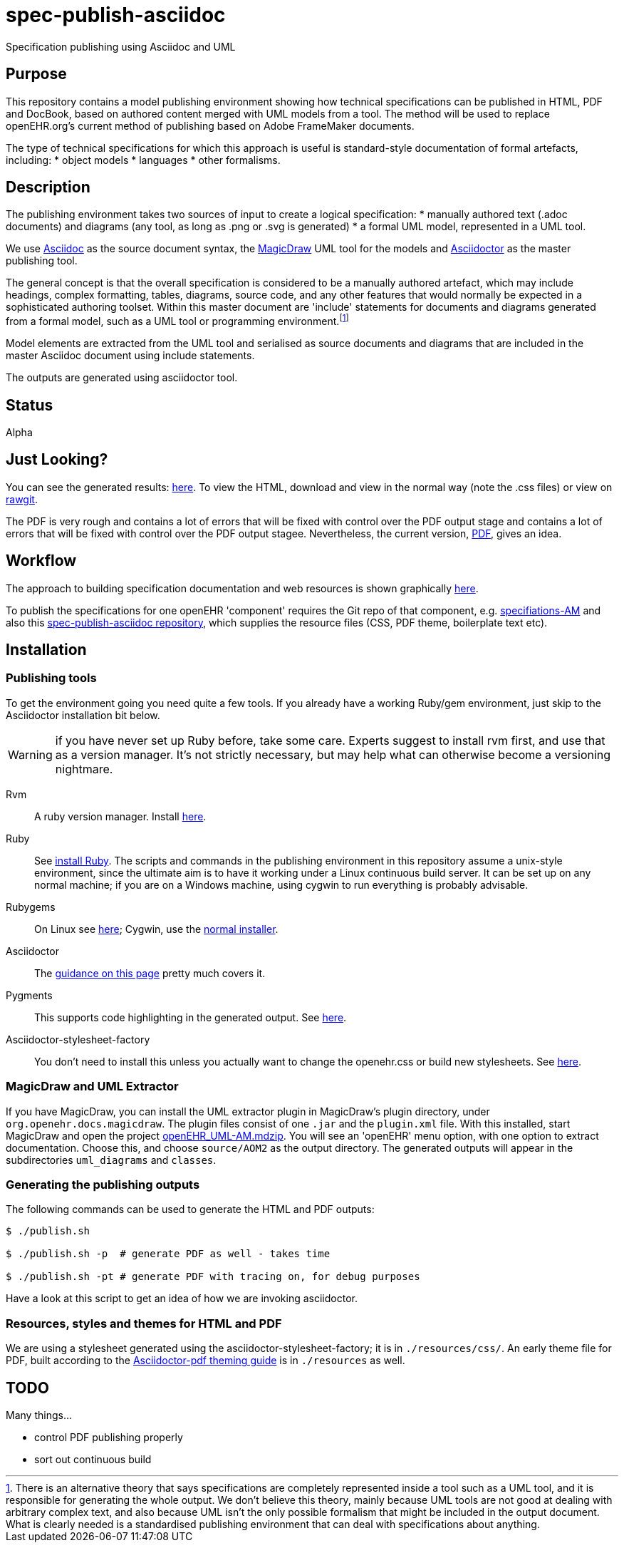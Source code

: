 = spec-publish-asciidoc
Specification publishing using Asciidoc and UML

== Purpose
This repository contains a model publishing environment showing how technical specifications can be published in HTML, PDF and DocBook, based on authored content merged with UML models from a tool. The method will be used to replace openEHR.org's current method of publishing based on Adobe FrameMaker documents.

The type of technical specifications for which this approach is useful is standard-style documentation of formal artefacts, including:
* object models
* languages
* other formalisms.

== Description
The publishing environment takes two sources of input to create a logical specification:
* manually authored text (.adoc documents) and diagrams (any tool, as long as .png or .svg is generated)
* a formal UML model, represented in a UML tool.

We use http://asciidoctor.org/docs/what-is-asciidoc/[Asciidoc] as the source document syntax, the http://www.nomagic.com/[MagicDraw] UML tool for the models and http://asciidoctor.org[Asciidoctor] as the master publishing tool.

The general concept is that the overall specification is considered to be a manually authored artefact, which may include headings, complex formatting, tables, diagrams, source code, and any other features that would normally be expected in a sophisticated authoring toolset. Within this master document are 'include' statements for documents and diagrams generated from a formal model, such as a UML tool or programming environment.footnote:[There is an alternative theory that says specifications are completely represented inside a tool such as a UML tool, and it is responsible for generating the whole output. We don't believe this theory, mainly because UML tools are not good at dealing with arbitrary complex text, and also because UML isn't the only possible formalism that might be included in the output document. What is clearly needed is a standardised publishing environment that can deal with specifications about anything.]

Model elements are extracted from the UML tool and serialised as source documents and diagrams that are included in the master Asciidoc document using include statements.

The outputs are generated using asciidoctor tool.

== Status
Alpha

== Just Looking?
You can see the generated results: link:docs/AOM2/[here]. To view the HTML, download and view in the normal way (note the .css files) or view on https://rawgit.com/openEHR/spec-publish-asciidoc/master/docs/AOM2/AOM2.html[rawgit]. 

The PDF is very rough and contains a lot of errors that will be fixed with control over the PDF output stage and contains a lot of errors that will be fixed with control over the PDF output stagee. Nevertheless, the current version, link:docs/AOM2/AOM2.pdf[PDF], gives an idea.

== Workflow
The approach to building specification documentation and web resources is shown graphically https://rawgit.com/openEHR/spec-publish-asciidoc/master/workflow/workflow.html[here, window="_blank"].

To publish the specifications for one openEHR 'component' requires the Git repo of that component, e.g. https://github.com/openEHR/specifications-AM[specifiations-AM] and also this https://github.com/openEHR/spec-publish-asciidoc[spec-publish-asciidoc repository], which supplies the resource files (CSS, PDF theme, boilerplate text etc).

== Installation

=== Publishing tools
To get the environment going you need quite a few tools. If you already have a working Ruby/gem environment, just skip to the Asciidoctor installation bit below.

WARNING: if you have never set up Ruby before, take some care. Experts suggest to install rvm first, and use that as a version manager. It's not strictly necessary, but may help what can otherwise become a versioning nightmare.

Rvm::
A ruby version manager. Install https://rvm.io/rvm/install[here].

Ruby::
See https://www.ruby-lang.org/en/documentation/installation/[install Ruby]. The scripts and commands in the publishing environment in this repository assume a unix-style environment, since the ultimate aim is to have it working under a Linux continuous build server. It can be set up on any normal machine; if you are on a Windows machine, using cygwin to run everything is probably advisable.
Rubygems::
On Linux see http://www.heatware.net/ruby-rails/how-to-install-rubygems-linux-ubuntu-10/[here]; Cygwin, use the https://cygwin.com/install.html[normal installer]. 
Asciidoctor::
The http://asciidoctor.org/[guidance on this page] pretty much covers it.
Pygments::
This supports code highlighting in the generated output. See http://asciidoctor.org/docs/user-manual/#pygments[here].
Asciidoctor-stylesheet-factory::
You don't need to install this unless you actually want to change the openehr.css or build new stylesheets. See https://github.com/asciidoctor/asciidoctor-stylesheet-factory[here].

=== MagicDraw and UML Extractor
If you have MagicDraw, you can install the UML extractor plugin in MagicDraw's plugin directory, under `org.openehr.docs.magicdraw`. The plugin files consist of one `.jar` and the `plugin.xml` file.  With this installed, start MagicDraw and open the project link:computable/UML/[openEHR_UML-AM.mdzip]. You will see an 'openEHR' menu option, with one option to extract documentation. Choose this, and choose `source/AOM2` as the output directory. The generated outputs will appear in the subdirectories `uml_diagrams` and `classes`.

=== Generating the publishing outputs
The following commands can be used to generate the HTML and PDF outputs:

[source,shell]
----------
$ ./publish.sh

$ ./publish.sh -p  # generate PDF as well - takes time

$ ./publish.sh -pt # generate PDF with tracing on, for debug purposes
----------

Have a look at this script to get an idea of how we are invoking asciidoctor.

=== Resources, styles and themes for HTML and PDF
We are using a stylesheet generated using the asciidoctor-stylesheet-factory; it is in `./resources/css/`. An early theme file for PDF, built according to the http://gist.asciidoctor.org/?github-asciidoctor%2Fasciidoctor-pdf%2F%2Fdocs%2Ftheming-guide.adoc[Asciidoctor-pdf theming guide] is in `./resources` as well.

== TODO
Many things...

* control PDF publishing properly
* sort out continuous build
